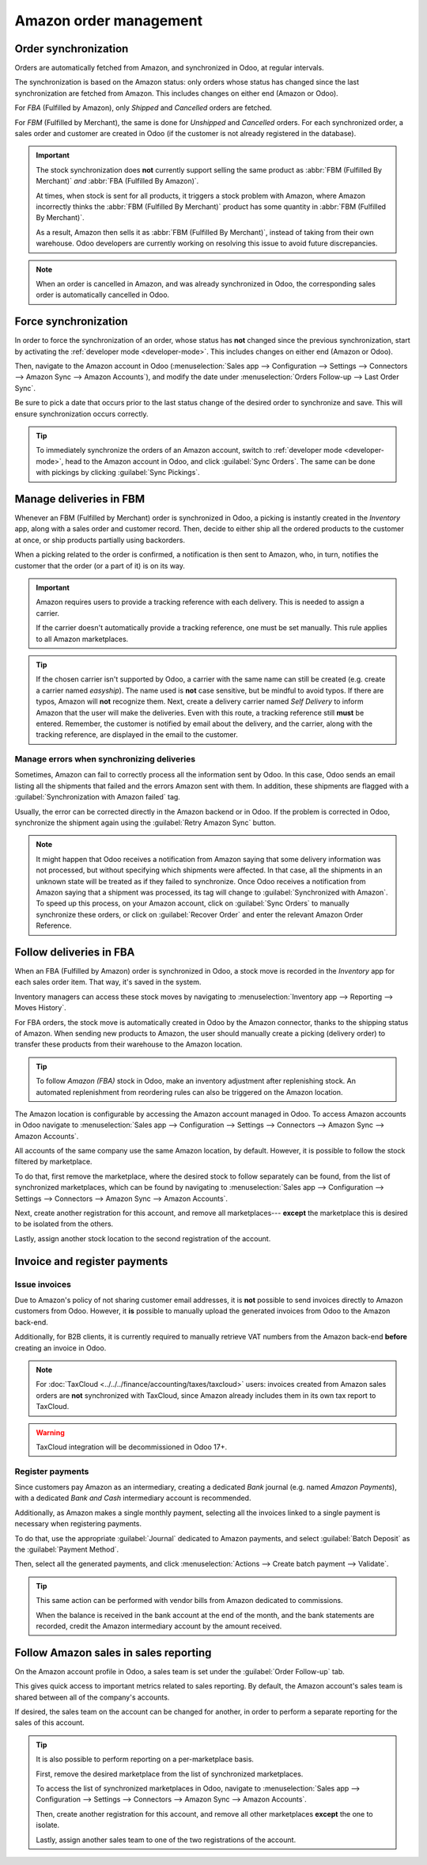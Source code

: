 =======================
Amazon order management
=======================

Order synchronization
=====================

Orders are automatically fetched from Amazon, and synchronized in Odoo, at regular intervals.

The synchronization is based on the Amazon status: only orders whose status has changed since the
last synchronization are fetched from Amazon. This includes changes on either end (Amazon or Odoo).

For *FBA* (Fulfilled by Amazon), only *Shipped* and *Cancelled* orders are fetched.

For *FBM* (Fulfilled by Merchant), the same is done for *Unshipped* and *Cancelled* orders. For each
synchronized order, a sales order and customer are created in Odoo (if the customer is not already
registered in the database).

.. important::
   The stock synchronization does **not** currently support selling the same product as :abbr:`FBM
   (Fulfilled By Merchant)` *and* :abbr:`FBA (Fulfilled By Amazon)`.

   At times, when stock is sent for all products, it triggers a stock problem with Amazon, where
   Amazon incorrectly thinks the :abbr:`FBM (Fulfilled By Merchant)` product has some quantity in
   :abbr:`FBM (Fulfilled By Merchant)`.

   As a result, Amazon then sells it as :abbr:`FBM (Fulfilled By Merchant)`, instead of taking from
   their own warehouse. Odoo developers are currently working on resolving this issue to avoid
   future discrepancies.

.. note::
   When an order is cancelled in Amazon, and was already synchronized in Odoo, the corresponding
   sales order is automatically cancelled in Odoo.

Force synchronization
=====================

In order to force the synchronization of an order, whose status has **not** changed since the
previous synchronization, start by activating the :ref:`developer mode <developer-mode>`. This
includes changes on either end (Amazon or Odoo).

Then, navigate to the Amazon account in Odoo (:menuselection:`Sales app --> Configuration -->
Settings --> Connectors --> Amazon Sync --> Amazon Accounts`), and modify the date under
:menuselection:`Orders Follow-up --> Last Order Sync`.

Be sure to pick a date that occurs prior to the last status change of the desired order to
synchronize and save. This will ensure synchronization occurs correctly.


.. tip::
   To immediately synchronize the orders of an Amazon account, switch to :ref:`developer mode
   <developer-mode>`, head to the Amazon account in Odoo, and click :guilabel:`Sync Orders`. The
   same can be done with pickings by clicking :guilabel:`Sync Pickings`.

Manage deliveries in FBM
========================

Whenever an FBM (Fulfilled by Merchant) order is synchronized in Odoo, a picking is instantly
created in the *Inventory* app, along with a sales order and customer record. Then, decide to either
ship all the ordered products to the customer at once, or ship products partially using backorders.

When a picking related to the order is confirmed, a notification is then sent to Amazon, who, in
turn, notifies the customer that the order (or a part of it) is on its way.

.. important::
   Amazon requires users to provide a tracking reference with each delivery. This is needed to
   assign a carrier.

   If the carrier doesn't automatically provide a tracking reference, one must be set manually. This
   rule applies to all Amazon marketplaces.

.. tip::
   If the chosen carrier isn't supported by Odoo, a carrier with the same name can still be created
   (e.g. create a carrier named `easyship`). The name used is **not** case sensitive, but be mindful
   to avoid typos. If there are typos, Amazon will **not** recognize them. Next, create a delivery
   carrier named `Self Delivery` to inform Amazon that the user will make the deliveries. Even with
   this route, a tracking reference still **must** be entered. Remember, the customer is notified by
   email about the delivery, and the carrier, along with the tracking reference, are displayed in
   the email to the customer.

.. seealso::
   :doc:`../../../inventory_and_mrp/inventory/shipping_receiving/setup_configuration/third_party_shipper`

.. _manage/manage_delivery_errors:

Manage errors when synchronizing deliveries
-------------------------------------------

Sometimes, Amazon can fail to correctly process all the information sent by Odoo. In this case, Odoo
sends an email listing all the shipments that failed and the errors Amazon sent with them. In
addition, these shipments are flagged with a :guilabel:`Synchronization with Amazon failed` tag.

Usually, the error can be corrected directly in the Amazon backend or in Odoo. If the problem is
corrected in Odoo, synchronize the shipment again using the :guilabel:`Retry Amazon Sync` button.

.. note::
   It might happen that Odoo receives a notification from Amazon saying that some delivery
   information was not processed, but without specifying which shipments were affected. In that
   case, all the shipments in an unknown state will be treated as if they failed to synchronize.
   Once Odoo receives a notification from Amazon saying that a shipment was processed, its tag will
   change to :guilabel:`Synchronized with Amazon`. To speed up this process, on your Amazon account,
   click on :guilabel:`Sync Orders` to manually synchronize these orders, or click on
   :guilabel:`Recover Order` and enter the relevant Amazon Order Reference.

Follow deliveries in FBA
========================

When an FBA (Fulfilled by Amazon) order is synchronized in Odoo, a stock move is recorded in the
*Inventory* app for each sales order item. That way, it's saved in the system.

Inventory managers can access these stock moves by navigating to :menuselection:`Inventory app -->
Reporting --> Moves History`.

For FBA orders, the stock move is automatically created in Odoo by the Amazon connector, thanks to
the shipping status of Amazon. When sending new products to Amazon, the user should manually create
a picking (delivery order) to transfer these products from their warehouse to the Amazon location.

.. tip::
   To follow *Amazon (FBA)* stock in Odoo, make an inventory adjustment after replenishing stock. An
   automated replenishment from reordering rules can also be triggered on the Amazon location.

The Amazon location is configurable by accessing the Amazon account managed in Odoo. To access
Amazon accounts in Odoo navigate to :menuselection:`Sales app --> Configuration --> Settings -->
Connectors --> Amazon Sync --> Amazon Accounts`.

All accounts of the same company use the same Amazon location, by default. However, it is possible
to follow the stock filtered by marketplace.

To do that, first remove the marketplace, where the desired stock to follow separately can be found,
from the list of synchronized marketplaces, which can be found by navigating to
:menuselection:`Sales app --> Configuration --> Settings --> Connectors --> Amazon Sync --> Amazon
Accounts`.

Next, create another registration for this account, and remove all marketplaces--- **except** the
marketplace this is desired to be isolated from the others.

Lastly, assign another stock location to the second registration of the account.

Invoice and register payments
=============================

Issue invoices
--------------

Due to Amazon's policy of not sharing customer email addresses, it is **not** possible to send
invoices directly to Amazon customers from Odoo. However, it **is** possible to manually upload the
generated invoices from Odoo to the Amazon back-end.

Additionally, for B2B clients, it is currently required to manually retrieve VAT numbers from the
Amazon back-end **before** creating an invoice in Odoo.

.. note::
   For :doc:`TaxCloud <../../../finance/accounting/taxes/taxcloud>` users: invoices created from
   Amazon sales orders are **not** synchronized with TaxCloud, since Amazon already includes them in
   its own tax report to TaxCloud.

.. warning::
   TaxCloud integration will be decommissioned in Odoo 17+.

Register payments
-----------------

Since customers pay Amazon as an intermediary, creating a dedicated *Bank* journal (e.g. named
`Amazon Payments`), with a dedicated *Bank and Cash* intermediary account is recommended.

Additionally, as Amazon makes a single monthly payment, selecting all the invoices linked to a
single payment is necessary when registering payments.

To do that, use the appropriate :guilabel:`Journal` dedicated to Amazon payments, and select
:guilabel:`Batch Deposit` as the :guilabel:`Payment Method`.

Then, select all the generated payments, and click :menuselection:`Actions --> Create batch payment
--> Validate`.

.. tip::
   This same action can be performed with vendor bills from Amazon dedicated to commissions.

   When the balance is received in the bank account at the end of the month, and the bank statements
   are recorded, credit the Amazon intermediary account by the amount received.

Follow Amazon sales in sales reporting
======================================

On the Amazon account profile in Odoo, a sales team is set under the :guilabel:`Order Follow-up`
tab.

This gives quick access to important metrics related to sales reporting. By default, the Amazon
account's sales team is shared between all of the company's accounts.

If desired, the sales team on the account can be changed for another, in order to perform a separate
reporting for the sales of this account.

.. tip::
   It is also possible to perform reporting on a per-marketplace basis.

   First, remove the desired marketplace from the list of synchronized marketplaces.

   To access the list of synchronized marketplaces in Odoo, navigate to :menuselection:`Sales app
   --> Configuration --> Settings --> Connectors --> Amazon Sync --> Amazon Accounts`.

   Then, create another registration for this account, and remove all other marketplaces **except**
   the one to isolate.

   Lastly, assign another sales team to one of the two registrations of the account.

.. seealso::
   - :doc:`features`
   - :doc:`setup`
